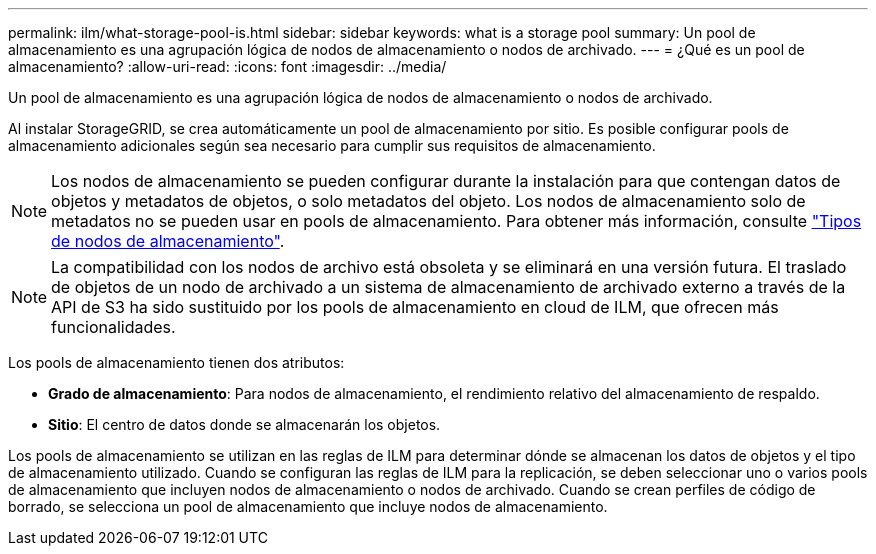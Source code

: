 ---
permalink: ilm/what-storage-pool-is.html 
sidebar: sidebar 
keywords: what is a storage pool 
summary: Un pool de almacenamiento es una agrupación lógica de nodos de almacenamiento o nodos de archivado. 
---
= ¿Qué es un pool de almacenamiento?
:allow-uri-read: 
:icons: font
:imagesdir: ../media/


[role="lead"]
Un pool de almacenamiento es una agrupación lógica de nodos de almacenamiento o nodos de archivado.

Al instalar StorageGRID, se crea automáticamente un pool de almacenamiento por sitio. Es posible configurar pools de almacenamiento adicionales según sea necesario para cumplir sus requisitos de almacenamiento.


NOTE: Los nodos de almacenamiento se pueden configurar durante la instalación para que contengan datos de objetos y metadatos de objetos, o solo metadatos del objeto. Los nodos de almacenamiento solo de metadatos no se pueden usar en pools de almacenamiento. Para obtener más información, consulte link:../primer/what-storage-node-is.html#types-of-storage-nodes["Tipos de nodos de almacenamiento"].


NOTE: La compatibilidad con los nodos de archivo está obsoleta y se eliminará en una versión futura. El traslado de objetos de un nodo de archivado a un sistema de almacenamiento de archivado externo a través de la API de S3 ha sido sustituido por los pools de almacenamiento en cloud de ILM, que ofrecen más funcionalidades.

Los pools de almacenamiento tienen dos atributos:

* *Grado de almacenamiento*: Para nodos de almacenamiento, el rendimiento relativo del almacenamiento de respaldo.
* *Sitio*: El centro de datos donde se almacenarán los objetos.


Los pools de almacenamiento se utilizan en las reglas de ILM para determinar dónde se almacenan los datos de objetos y el tipo de almacenamiento utilizado. Cuando se configuran las reglas de ILM para la replicación, se deben seleccionar uno o varios pools de almacenamiento que incluyen nodos de almacenamiento o nodos de archivado. Cuando se crean perfiles de código de borrado, se selecciona un pool de almacenamiento que incluye nodos de almacenamiento.
